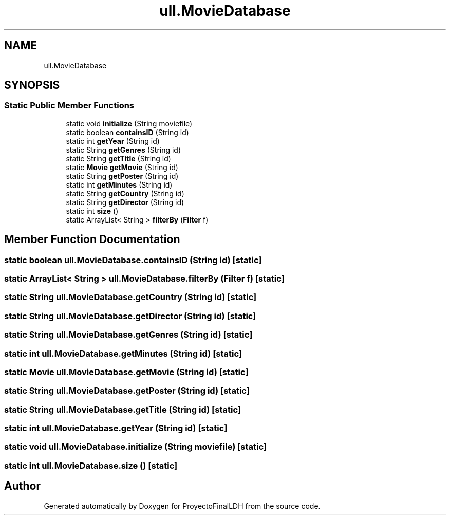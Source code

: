 .TH "ull.MovieDatabase" 3 "Thu Dec 1 2022" "Version 1.0" "ProyectoFinalLDH" \" -*- nroff -*-
.ad l
.nh
.SH NAME
ull.MovieDatabase
.SH SYNOPSIS
.br
.PP
.SS "Static Public Member Functions"

.in +1c
.ti -1c
.RI "static void \fBinitialize\fP (String moviefile)"
.br
.ti -1c
.RI "static boolean \fBcontainsID\fP (String id)"
.br
.ti -1c
.RI "static int \fBgetYear\fP (String id)"
.br
.ti -1c
.RI "static String \fBgetGenres\fP (String id)"
.br
.ti -1c
.RI "static String \fBgetTitle\fP (String id)"
.br
.ti -1c
.RI "static \fBMovie\fP \fBgetMovie\fP (String id)"
.br
.ti -1c
.RI "static String \fBgetPoster\fP (String id)"
.br
.ti -1c
.RI "static int \fBgetMinutes\fP (String id)"
.br
.ti -1c
.RI "static String \fBgetCountry\fP (String id)"
.br
.ti -1c
.RI "static String \fBgetDirector\fP (String id)"
.br
.ti -1c
.RI "static int \fBsize\fP ()"
.br
.ti -1c
.RI "static ArrayList< String > \fBfilterBy\fP (\fBFilter\fP f)"
.br
.in -1c
.SH "Member Function Documentation"
.PP 
.SS "static boolean ull\&.MovieDatabase\&.containsID (String id)\fC [static]\fP"

.SS "static ArrayList< String > ull\&.MovieDatabase\&.filterBy (\fBFilter\fP f)\fC [static]\fP"

.SS "static String ull\&.MovieDatabase\&.getCountry (String id)\fC [static]\fP"

.SS "static String ull\&.MovieDatabase\&.getDirector (String id)\fC [static]\fP"

.SS "static String ull\&.MovieDatabase\&.getGenres (String id)\fC [static]\fP"

.SS "static int ull\&.MovieDatabase\&.getMinutes (String id)\fC [static]\fP"

.SS "static \fBMovie\fP ull\&.MovieDatabase\&.getMovie (String id)\fC [static]\fP"

.SS "static String ull\&.MovieDatabase\&.getPoster (String id)\fC [static]\fP"

.SS "static String ull\&.MovieDatabase\&.getTitle (String id)\fC [static]\fP"

.SS "static int ull\&.MovieDatabase\&.getYear (String id)\fC [static]\fP"

.SS "static void ull\&.MovieDatabase\&.initialize (String moviefile)\fC [static]\fP"

.SS "static int ull\&.MovieDatabase\&.size ()\fC [static]\fP"


.SH "Author"
.PP 
Generated automatically by Doxygen for ProyectoFinalLDH from the source code\&.
